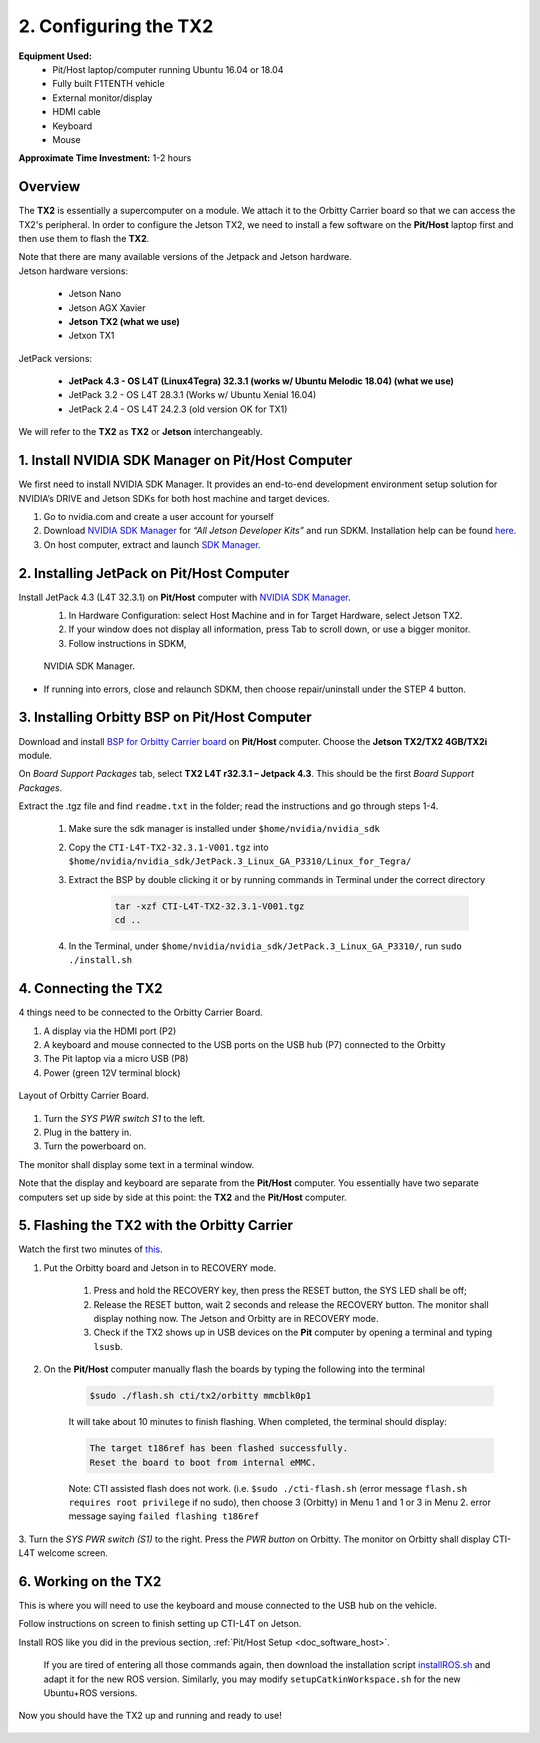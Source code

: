 .. _doc_software_jetson:

2. Configuring the TX2
==========================
**Equipment Used:**
	* Pit/Host laptop/computer running Ubuntu 16.04 or 18.04
	* Fully built F1TENTH vehicle
	* External monitor/display
	* HDMI cable
	* Keyboard
	* Mouse

**Approximate Time Investment:** 1-2 hours

Overview
---------
The **TX2** is essentially a supercomputer on a module. We attach it to the Orbitty Carrier board so that we can access the TX2's peripheral. In order to configure the Jetson TX2, we need to install a few software on the **Pit/Host** laptop first and then use them to flash the **TX2**.

| Note that there are many available versions of the Jetpack and Jetson hardware.
| Jetson hardware versions:

	* Jetson Nano
	* Jetson AGX Xavier
	* **Jetson TX2 (what we use)**
	* Jetxon TX1

JetPack versions:

	* **JetPack 4.3 - OS L4T (Linux4Tegra) 32.3.1 (works w/ Ubuntu Melodic 18.04) (what we use)**
	* JetPack 3.2 - OS L4T 28.3.1 (Works w/ Ubuntu Xenial 16.04) 
	* JetPack 2.4 - OS L4T 24.2.3 (old version OK for TX1)

We will refer to the **TX2** as **TX2** or **Jetson** interchangeably.

1. Install NVIDIA SDK Manager on Pit/Host Computer
-----------------------------------------------------
We first need to install NVIDIA SDK Manager. It provides an end-to-end development environment setup solution for NVIDIA’s DRIVE and Jetson SDKs for both host machine and target devices.

#. Go to nvidia.com and create a user account for yourself
#. Download `NVIDIA SDK Manager <https://developer.nvidia.com/nvidia-sdk-manager>`_ for *“All Jetson Developer Kits”* and run SDKM. Installation help can be found `here <https://docs.nvidia.com/sdk-manager/install-with-sdkm-jetson/index.html#install-with-sdkm-jetson>`_.
#. On host computer, extract and launch `SDK Manager <https://docs.nvidia.com/sdk-manager/install-with-sdkm-jetson/index.html>`_.

2. Installing JetPack on Pit/Host Computer
--------------------------------------------
Install JetPack 4.3 (L4T 32.3.1) on **Pit/Host** computer with `NVIDIA SDK Manager <https://docs.nvidia.com/sdk-manager/install-with-sdkm-jetson/index.html>`_.
	#. In Hardware Configuration: select Host Machine and in for Target Hardware, select Jetson TX2.
	#. If your window does not display all information, press Tab to scroll down, or use a bigger monitor.
	#. Follow instructions in SDKM,

	.. figure:: img/jetson/jetson02.png
	  	:align: center

		NVIDIA SDK Manager.
	
* If running into errors, close and relaunch SDKM, then choose repair/uninstall under the STEP 4 button.

3. Installing Orbitty BSP on Pit/Host Computer
------------------------------------------------
Download and install `BSP for Orbitty Carrier board <http://connecttech.com/support/resource-center/nvidia-jetson-tx2-tx1-product-support/>`_ on **Pit/Host** computer. Choose the **Jetson TX2/TX2 4GB/TX2i** module.

On *Board Support Packages* tab, select **TX2 L4T r32.3.1 – Jetpack 4.3**. This should be the first *Board Support Packages*.

..
	.. figure:: img/jetson/jetson03.png
	  	:align: center

		Choose *L4T r32.3.1 - Jetpack 4.3*.


Extract the .tgz file and find ``readme.txt`` in the folder; read the instructions and go through steps 1-4.

	#. Make sure the sdk manager is installed under ``$home/nvidia/nvidia_sdk``
	#. Copy the ``CTI-L4T-TX2-32.3.1-V001.tgz`` into ``$home/nvidia/nvidia_sdk/JetPack.3_Linux_GA_P3310/Linux_for_Tegra/``
	#. Extract the BSP by double clicking it or by running commands in Terminal under the correct directory

		.. code:: bash

			tar -xzf CTI-L4T-TX2-32.3.1-V001.tgz
			cd ..

	#. In the Terminal, under ``$home/nvidia/nvidia_sdk/JetPack.3_Linux_GA_P3310/``, run ``sudo ./install.sh``

4. Connecting the TX2
-------------------------
4 things need to be connected to the Orbitty Carrier Board.

#. A display via the HDMI port (P2)
#. A keyboard and mouse connected to the USB ports on the USB hub (P7) connected to the Orbitty
#. The Pit laptop via a micro USB (P8)
#. Power (green 12V terminal block)

.. figure:: img/jetson/jetson04.png
	:align: center

	Layout of Orbitty Carrier Board.

#. Turn the *SYS PWR switch S1* to the left. 
#. Plug in the battery in.
#. Turn the powerboard on. 

The monitor shall display some text in a terminal window.

Note that the display and keyboard are separate from the **Pit/Host** computer. You essentially have two separate computers set up side by side at this point: the **TX2** and the **Pit/Host** computer.

5. Flashing the TX2 with the Orbitty Carrier
----------------------------------------------
Watch the first two minutes of `this <http://connecttech.com/flashing-nvidia-jetson-tx2-tx1-module/>`_.

#. Put the Orbitty board and Jetson in to RECOVERY mode.
	
	#. Press and hold the RECOVERY key, then press the RESET button, the SYS LED shall be off;
	#. Release the RESET button, wait 2 seconds and release the RECOVERY button. The monitor shall display nothing now. The Jetson and Orbitty are in RECOVERY mode.
	#. Check if the TX2 shows up in USB devices on the **Pit** computer by opening a terminal and typing ``lsusb``. 

#. On the **Pit/Host** computer manually flash the boards by typing the following into the terminal
	
	.. code:: bash

		$sudo ./flash.sh cti/tx2/orbitty mmcblk0p1

	It will take about 10 minutes to finish flashing. When completed, the terminal should display:

	.. code:: bash

		The target t186ref has been flashed successfully.
		Reset the board to boot from internal eMMC.

	Note: CTI assisted flash does not work. (i.e. ``$sudo ./cti-flash.sh`` (error message ``flash.sh requires root privilege`` if no sudo), then choose 3 (Orbitty) in Menu 1 and 1 or 3 in Menu 2. error message saying ``failed flashing t186ref``

3. Turn the *SYS PWR switch (S1)* to the right. Press the *PWR button* on Orbitty. The monitor on Orbitty shall
display CTI-L4T welcome screen.

6. Working on the TX2
-----------------------
This is where you will need to use the keyboard and mouse connected to the USB hub on the vehicle.

Follow instructions on screen to finish setting up CTI-L4T on Jetson.

Install ROS like you did in the previous section, :ref:`Pit/Host Setup <doc_software_host>`.

	If you are tired of entering all those commands again, then download the installation script `installROS.sh <https://github.com/jetsonhacks/installROSTX2>`_ and adapt it for the new ROS version. Similarly, you may modify ``setupCatkinWorkspace.sh`` for the new Ubuntu+ROS versions.

Now you should have the TX2 up and running and ready to use!

.. figure:: img/jetson/jetson05.gif
	:align: center
	:width: 300px

.. `Professor Rosa Zheng <http://www.lehigh.edu/~yrz218/>`_ from Lehigh University has compiled a fantastic on how to set up the software.

	.. raw:: html

		<iframe width="700" height="500" src="https://drive.google.com/file/d/1N1FiPtAqpbeAYlKoFA4Tsxl0XC_Y8niT/preview" width="640" height="480"></iframe>
